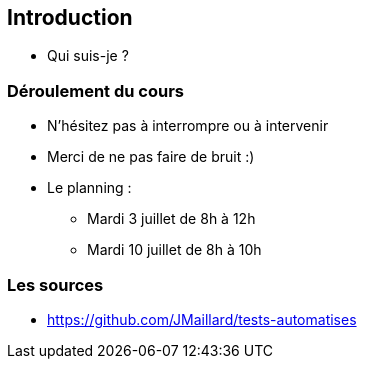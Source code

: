 [data-background="{title_bg}"]
== Introduction

* Qui suis-je ?

=== Déroulement du cours

* N'hésitez pas à interrompre ou à intervenir
* Merci de ne pas faire de bruit :)
* Le planning :
** Mardi 3 juillet de 8h à 12h
** Mardi 10 juillet de 8h à 10h

=== Les sources

* https://github.com/JMaillard/tests-automatises
